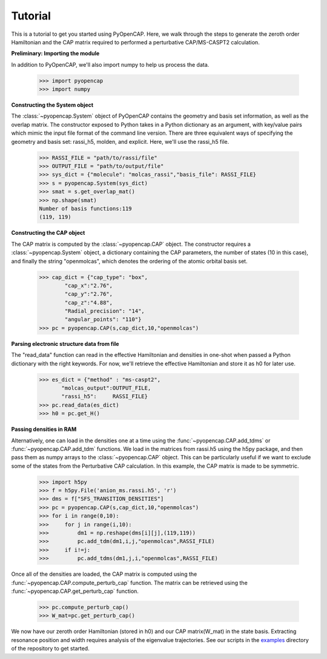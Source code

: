 .. _tutorial:

Tutorial
========

This is a tutorial to get you started using PyOpenCAP. Here, we walk through the steps to generate
the zeroth order Hamiltonian and the CAP matrix required to performed a 
perturbative CAP/MS-CASPT2 calculation.

**Preliminary: Importing the module**

In addition to PyOpenCAP, we'll also import numpy to help us process the data.

    >>> import pyopencap
    >>> import numpy
    
**Constructing the System object** 

The :class:`~pyopencap.System` object of PyOpenCAP contains the geometry and basis set information, as well
as the overlap matrix. The constructor exposed to Python takes in a Python dictionary as an argument, 
with key/value pairs which mimic the input file format of the command line version. There
are three equivalent ways of specifying the geometry and basis set: rassi_h5, molden, and 
explicit. Here, we'll use the rassi_h5 file.

    >>> RASSI_FILE = "path/to/rassi/file"
    >>> OUTPUT_FILE = "path/to/output/file"
    >>> sys_dict = {"molecule": "molcas_rassi","basis_file": RASSI_FILE}
    >>> s = pyopencap.System(sys_dict)
    >>> smat = s.get_overlap_mat()
    >>> np.shape(smat)
    Number of basis functions:119
    (119, 119)

**Constructing the CAP object**

The CAP matrix is computed by the :class:`~pyopencap.CAP` object. The constructor 
requires a :class:`~pyopencap.System` object, a dictionary containing the CAP parameters, 
the number of states (10 in this case), and finally the string "openmolcas", which
denotes the ordering of the atomic orbital basis set. 

    >>> cap_dict = {"cap_type": "box",
            "cap_x":"2.76",
            "cap_y":"2.76",
            "cap_z":"4.88",
            "Radial_precision": "14",
            "angular_points": "110"}
    >>> pc = pyopencap.CAP(s,cap_dict,10,"openmolcas")
    
**Parsing electronic structure data from file**

The "read_data" function can read in the effective Hamiltonian
and densities in one-shot when passed a Python dictionary with the right keywords. For now,
we'll retrieve the effective Hamiltonian and store it as h0 for later use.

    >>> es_dict = {"method" : "ms-caspt2",
           "molcas_output":OUTPUT_FILE,
           "rassi_h5":     RASSI_FILE}
    >>> pc.read_data(es_dict)
    >>> h0 = pc.get_H()

**Passing densities in RAM**

Alternatively, one can load in the densities one at a time using the :func:`~pyopencap.CAP.add_tdms` 
or :func:`~pyopencap.CAP.add_tdm` functions. We load in the matrices from rassi.h5 
using the h5py package, and then pass them as numpy arrays to the :class:`~pyopencap.CAP` object. 
This can be particularly useful if we want to exclude some of the states from the Perturbative CAP calculation. In this 
example, the CAP matrix is made to be symmetric.


    >>> import h5py
    >>> f = h5py.File('anion_ms.rassi.h5', 'r')
    >>> dms = f["SFS_TRANSITION_DENSITIES"]
    >>> pc = pyopencap.CAP(s,cap_dict,10,"openmolcas")
    >>> for i in range(0,10):
    >>>     for j in range(i,10):
    >>>         dm1 = np.reshape(dms[i][j],(119,119))
    >>>         pc.add_tdm(dm1,i,j,"openmolcas",RASSI_FILE)
    >>>     if i!=j:
    >>>         pc.add_tdms(dm1,j,i,"openmolcas",RASSI_FILE)
    

Once all of the densities are loaded, the CAP matrix is computed 
using the :func:`~pyopencap.CAP.compute_perturb_cap` function. The matrix can be retrieved using the
:func:`~pyopencap.CAP.get_perturb_cap` function.

    >>> pc.compute_perturb_cap()
    >>> W_mat=pc.get_perturb_cap()

We now have our zeroth order Hamiltonian (stored in h0) and our CAP matrix(W_mat) in
the state basis. Extracting resonance position and width requires analysis of the 
eigenvalue trajectories. See our scripts in the examples_ directory of the repository 
to get started.

.. _examples: https://github.com/gayverjr/opencap/tree/master/examples/pyopencap



